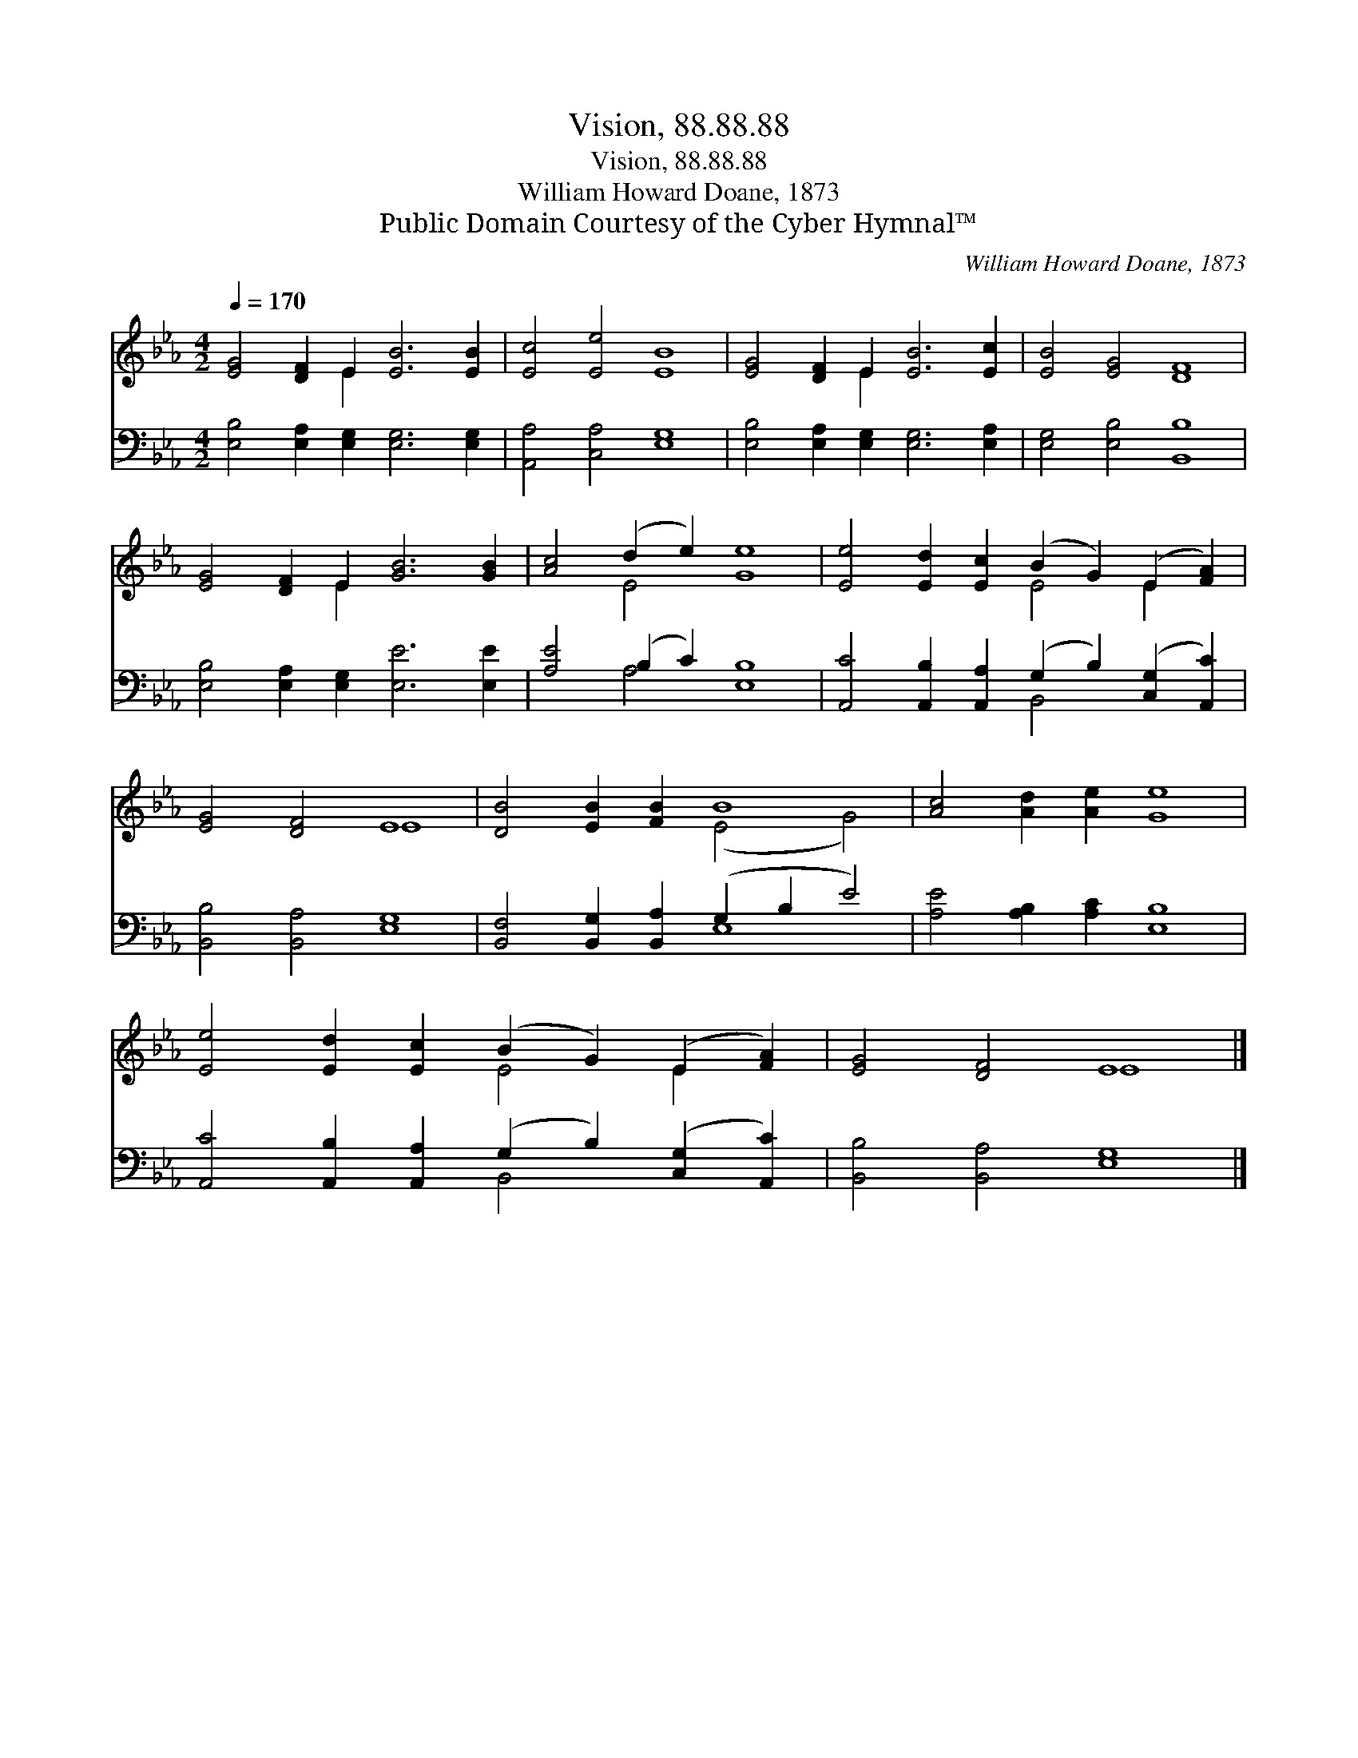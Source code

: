 X:1
T:Vision, 88.88.88
T:Vision, 88.88.88
T:William Howard Doane, 1873
T:Public Domain Courtesy of the Cyber Hymnal™
C:William Howard Doane, 1873
Z:Public Domain
Z:Courtesy of the Cyber Hymnal™
%%score ( 1 2 ) ( 3 4 )
L:1/8
Q:1/4=170
M:4/2
K:Eb
V:1 treble 
V:2 treble 
V:3 bass 
V:4 bass 
V:1
 [EG]4 [DF]2 E2 [EB]6 [EB]2 | [Ec]4 [Ee]4 [EB]8 | [EG]4 [DF]2 E2 [EB]6 [Ec]2 | [EB]4 [EG]4 [DF]8 | %4
 [EG]4 [DF]2 E2 [GB]6 [GB]2 | [Ac]4 (d2 e2) [Ge]8 | [Ee]4 [Ed]2 [Ec]2 (B2 G2) (E2 [FA]2) | %7
 [EG]4 [DF]4 E8 | [DB]4 [EB]2 [FB]2 B8 | [Ac]4 [Ad]2 [Ae]2 [Ge]8 | %10
 [Ee]4 [Ed]2 [Ec]2 (B2 G2) (E2 [FA]2) | [EG]4 [DF]4 E8 |] %12
V:2
 x6 E2 x8 | x16 | x6 E2 x8 | x16 | x6 E2 x8 | x4 E4 x8 | x8 E4 E2 x2 | x8 E8 | x8 (E4 G4) | x16 | %10
 x8 E4 E2 x2 | x8 E8 |] %12
V:3
 [E,B,]4 [E,A,]2 [E,G,]2 [E,G,]6 [E,G,]2 | [A,,A,]4 [C,A,]4 [E,G,]8 | %2
 [E,B,]4 [E,A,]2 [E,G,]2 [E,G,]6 [E,A,]2 | [E,G,]4 [E,B,]4 [B,,B,]8 | %4
 [E,B,]4 [E,A,]2 [E,G,]2 [E,E]6 [E,E]2 | [A,E]4 (B,2 C2) [E,B,]8 | %6
 [A,,C]4 [A,,B,]2 [A,,A,]2 (G,2 B,2) ([C,G,]2 [A,,C]2) | [B,,B,]4 [B,,A,]4 [E,G,]8 | %8
 [B,,F,]4 [B,,G,]2 [B,,A,]2 (G,2 B,2 E4) | [A,E]4 [A,B,]2 [A,C]2 [E,B,]8 | %10
 [A,,C]4 [A,,B,]2 [A,,A,]2 (G,2 B,2) ([C,G,]2 [A,,C]2) | [B,,B,]4 [B,,A,]4 [E,G,]8 |] %12
V:4
 x16 | x16 | x16 | x16 | x16 | x4 A,4 x8 | x8 B,,4 x4 | x16 | x8 E,8 | x16 | x8 B,,4 x4 | x16 |] %12

